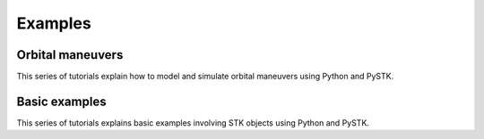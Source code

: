 Examples
########

Orbital maneuvers
=================

This series of tutorials explain how to model and simulate orbital maneuvers using Python and PySTK.

.. nbgallery::

    examples/hohmann-transfer
    examples/lambert-transfer

Basic examples
=================

This series of tutorials explains basic examples involving STK objects using Python and PySTK.

.. nbgallery::

    examples/facility-to-satellite-access
    examples/satellite-coverage-calculator
